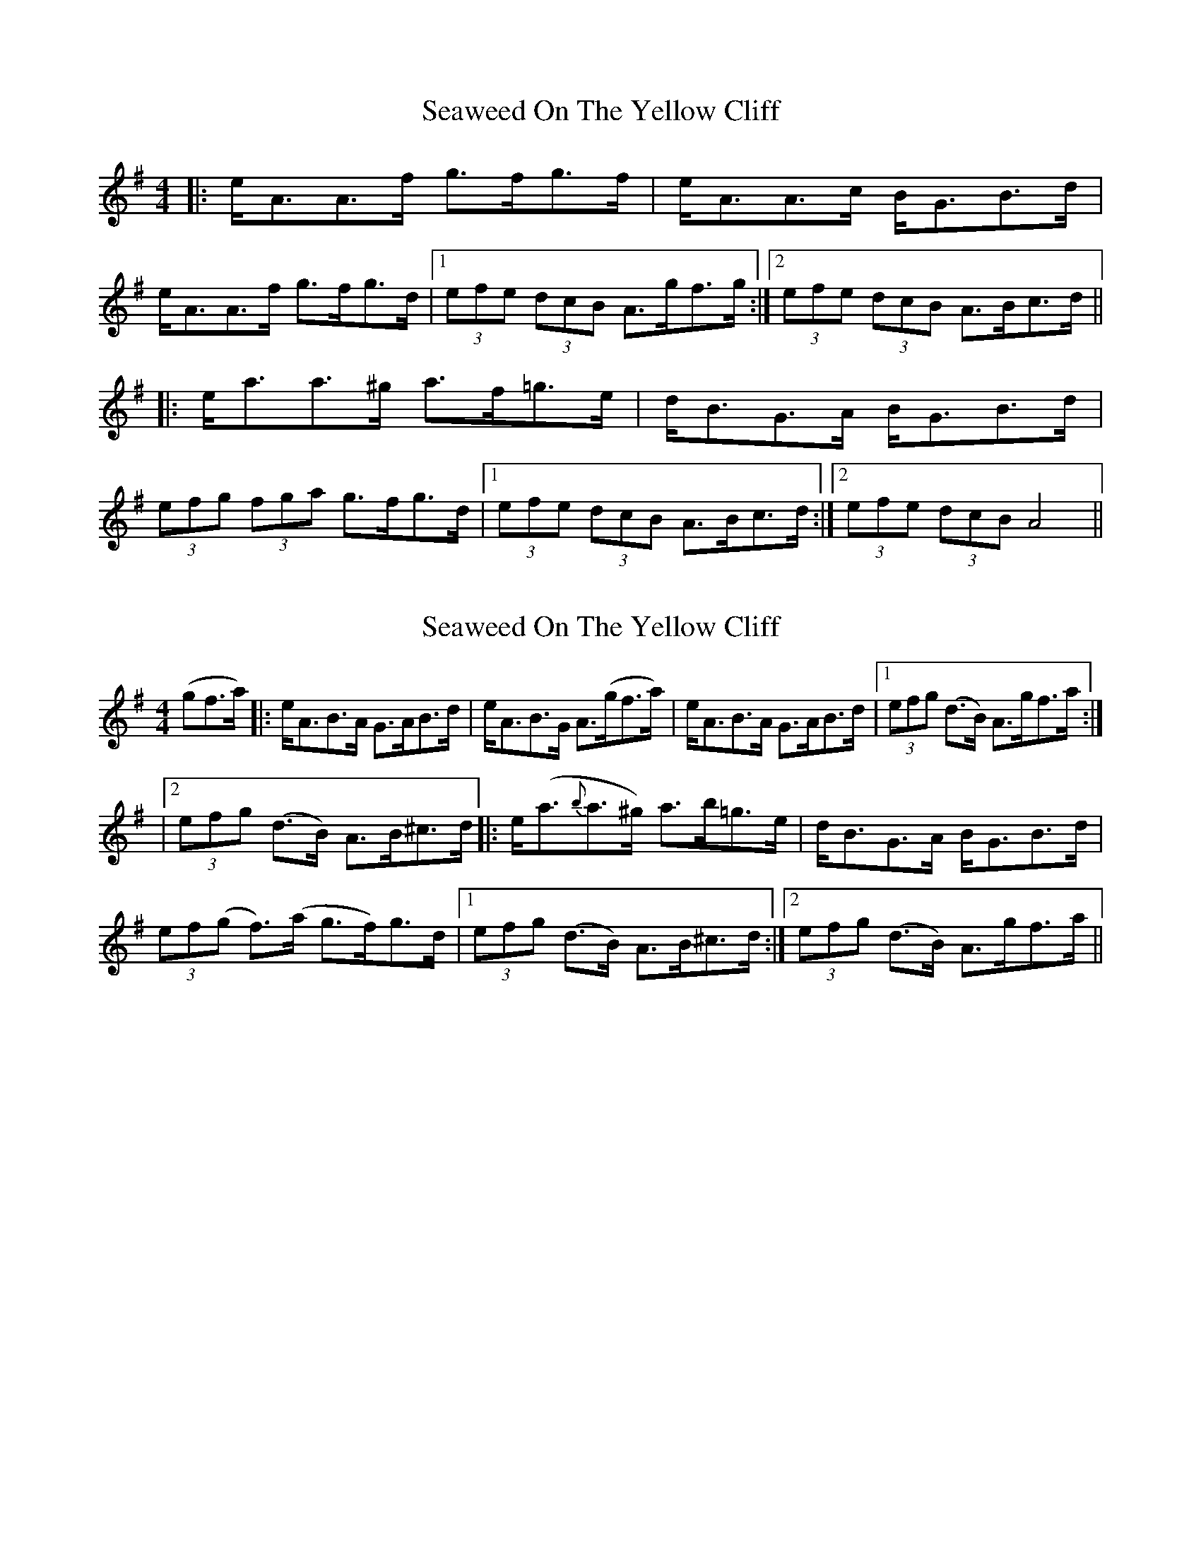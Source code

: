 X: 1
T: Seaweed On The Yellow Cliff
Z: fidicen
S: https://thesession.org/tunes/1124#setting1124
R: strathspey
M: 4/4
L: 1/8
K: Ador
|:e<AA>f g>fg>f|e<AA>c B<GB>d|
e<AA>f g>fg>d|1 (3efe (3dcB A>gf>g:|2 (3efe (3dcB A>Bc>d||
|:e<aa>^g a>f=g>e|d<BG>A B<GB>d|
(3efg (3fga g>fg>d|1 (3efe (3dcB A>Bc>d:|2 (3efe (3dcB A4||
X: 2
T: Seaweed On The Yellow Cliff
Z: sonofrobert
S: https://thesession.org/tunes/1124#setting14386
R: strathspey
M: 4/4
L: 1/8
K: Ador
(gf>a)|:e<AB>A G>AB>d|e<AB>G A(>gf>a)|e<AB>A G>AB>d|1 (3efg (d>B) A>gf>a:||2 (3efg (d>B) A>B^c>d|:e<(a{b}a>^g) a>b=g>e|d<BG>A B<GB>d|(3ef(g f)>(a g>f)g>d|1 (3efg (d>B) A>B^c>d:|2 (3efg (d>B) A>gf>a||
